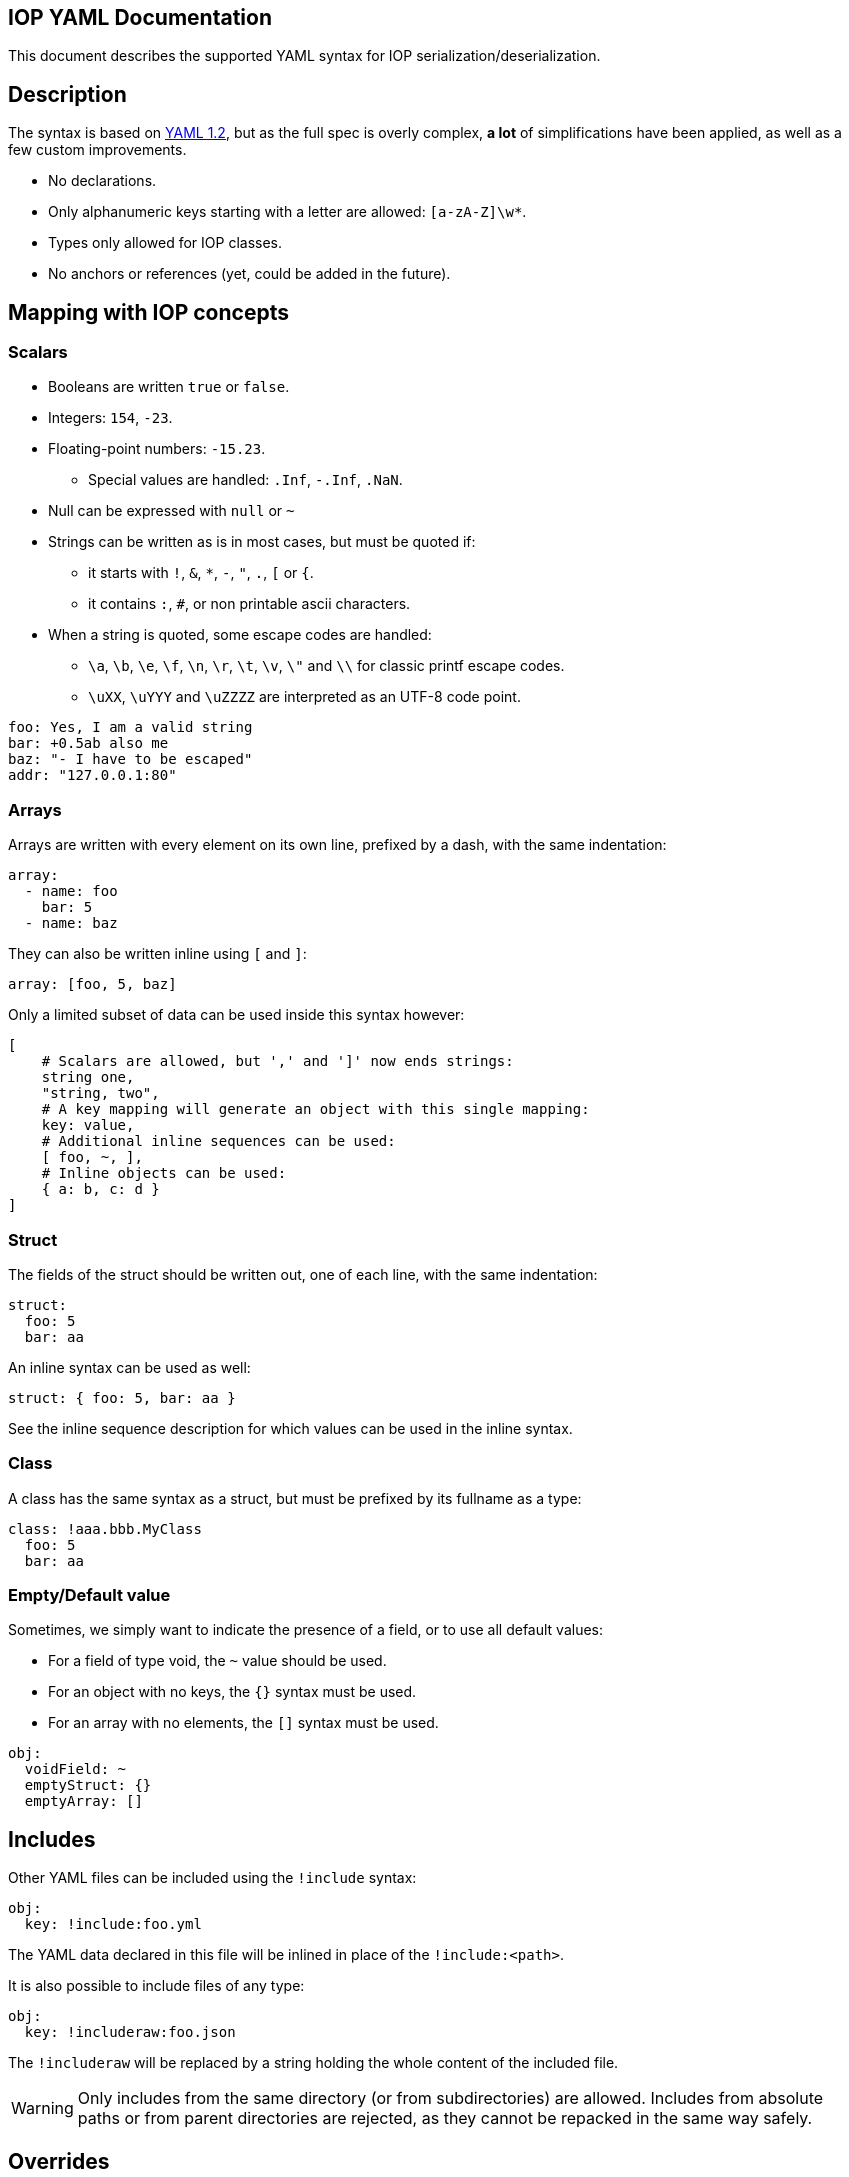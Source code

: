 IOP YAML Documentation
----------------------

This document describes the supported YAML syntax for IOP serialization/deserialization.

== Description

The syntax is based on https://yaml.org/spec/1.2/spec.html[YAML 1.2], but as the full spec
is overly complex, *a lot* of simplifications have been applied, as well as a few custom
improvements.

* No declarations.
* Only alphanumeric keys starting with a letter are allowed: `[a-zA-Z]\w*`.
* Types only allowed for IOP classes.
* No anchors or references (yet, could be added in the future).

== Mapping with IOP concepts

=== Scalars

* Booleans are written `true` or `false`.
* Integers: `154`, `-23`.
* Floating-point numbers: `-15.23`.
** Special values are handled: `.Inf`, `-.Inf`, `.NaN`.
* Null can be expressed with `null` or `~`
* Strings can be written as is in most cases, but must be quoted if:
** it starts with `!`, `&`, `*`, `-`, `"`, `.`, `[` or `{`.
** it contains `:`, `#`, or non printable ascii characters.
* When a string is quoted, some escape codes are handled:
** `\a`, `\b`, `\e`, `\f`, `\n`, `\r`, `\t`, `\v`, `\"` and `\\` for classic
   printf escape codes.
** `\uXX`, `\uYYY` and `\uZZZZ` are interpreted as an UTF-8 code point.

[source,YAML]
----
foo: Yes, I am a valid string
bar: +0.5ab also me
baz: "- I have to be escaped"
addr: "127.0.0.1:80"
----

=== Arrays

Arrays are written with every element on its own line, prefixed by a dash, with the same indentation:

[source,YAML]
----
array:
  - name: foo
    bar: 5
  - name: baz
----

They can also be written inline using `[` and `]`:

[source,YAML]
----
array: [foo, 5, baz]
----

Only a limited subset of data can be used inside this syntax however:
[source,YAML]
----
[
    # Scalars are allowed, but ',' and ']' now ends strings:
    string one,
    "string, two",
    # A key mapping will generate an object with this single mapping:
    key: value,
    # Additional inline sequences can be used:
    [ foo, ~, ],
    # Inline objects can be used:
    { a: b, c: d }
]
----

=== Struct

The fields of the struct should be written out, one of each line, with the same indentation:

[source,YAML]
----
struct:
  foo: 5
  bar: aa
----

An inline syntax can be used as well:

[source,YAML]
----
struct: { foo: 5, bar: aa }
----

See the inline sequence description for which values can be used in the inline syntax.

=== Class

A class has the same syntax as a struct, but must be prefixed by its fullname as a type:

[source,YAML]
----
class: !aaa.bbb.MyClass
  foo: 5
  bar: aa
----

=== Empty/Default value

Sometimes, we simply want to indicate the presence of a field, or to use all default values:

* For a field of type void, the `~` value should be used.
* For an object with no keys, the `{}` syntax must be used.
* For an array with no elements, the `[]` syntax must be used.

[source,YAML]
----
obj:
  voidField: ~
  emptyStruct: {}
  emptyArray: []
----

== Includes

Other YAML files can be included using the `!include` syntax:

[source,YAML]
----
obj:
  key: !include:foo.yml
----

The YAML data declared in this file will be inlined in place of the
`!include:<path>`.

It is also possible to include files of any type:

[source,YAML]
----
obj:
  key: !includeraw:foo.json
----

The `!includeraw` will be replaced by a string holding the whole content of
the included file.

WARNING: Only includes from the same directory (or from subdirectories) are
allowed. Includes from absolute paths or from parent directories are
rejected, as they cannot be repacked in the same way safely.

== Overrides

YAML data included from other files can be modified locally. This is done
by specifying an object after the include:

[source,YAML]
----
obj: !include:foo.yml
  key: 3
  obj:
    a: 4
    b: 5
  seq:
    - 1
    - 2
----

The merge of the two objects are quite limited for the moment. Here are
the few rules to know:

- The included data must be an object, it cannot be a scalar or a
sequence.

- The structure of the override must match the structure of the
included data.  For example, if `inner.yml` is:

[source,YAML]
----
key: 1
obj:
  a: 2
  b: 3
seq:
  - 4
  - 5
----

Then:

[source,YAML]
----
inner: !include:inner.yml
  obj: 2
----

is invalid, because obj is an object and not a scalar. Matching
any scalar type with any other scalar type is however fine.

- If a key is not found in the included object: it is added:

[source,YAML]
----
inner: !include:inner.yml
  foo: foo
----

will add the key `foo` in the object (which will have 4 keys: `key`, `obj`,
`seq` and `foo`).

- If a key is found, we will merge the content of the key from the override
  with the content of the key from the included object.

[source,YAML]
----
inner: !include:inner.yml
  obj:
    c: 4
----

will add the key `c` in the `obj` object (which will have 3 keys: `a`, `b`
and `c`).

- If a sequence object is being merged, it is appended to the included sequence.

[source,YAML]
----
inner: !include:inner.yml
  seq:
    - ~
----

will add the nil scalar to the `seq` sequence (which will have 3 elements:
`4`, `5` and `~`).

To put it all together, keeping our `inner.yml` example, if we use this
override:

[source,YAML]
----
inner: !include:inner.yml
  key: -1
  obj:
    c: c
    a: a
  seq:
    - ~
----

We will end up with the following object:

[source,YAML]
----
inner:
  key: -1
  obj:
    a: a
    b: 3
    c: c
  seq:
    - 4
    - 5
    - ~
----

== Variables

Variables can be used in a document, and specified when including it. This
allows direct modification of any data inside the document, without having to
specify the full path as in an override. It also allows modification of multiple
data with a single variable.

Here is an example, for `inner.yml`:

[source,YAML]
----
raw: $(raw)
str1: variable a is `$(a)` and b is `$(b)`
a: $(a)
ab: "$(a): $(b)"
----

The variables can then be set by specifying their values after including the file:

[source,YAML]
----
!include:inner.yml
variables:
  a: 5
  b: bee
  raw:
    - 1
    - s: s
      z: z
----

This will give the following object:

[source,YAML]
----
!include:inner.yml
raw:
  - 1
  - s: s
    z: z
str1: variable a is `5` and b is `bee`
a: 5
ab: "5: bee"
----

Variables that are used inside a string (like `a` and `b`) must be scalars.
Otherwise, the variable can be any type of data (like `raw`).

To use `$(` in a string without declaring a variable, the sequence must be escaped:

[source,YAML]
----
# This is simply a string equals to `$(a)`
str1: "\$(a)"

# This is a \ character followed by a variable
# escaping only works in quotes
str2: \$(a)
----

Additionally, variables cannot be used in any variable expressions, or in overrides:

[source,YAML]
----
!include:inner.yml
variables:
  var: $(foo) # This is not allowed
field:
  val: $(bar) # Not allowed either
----
